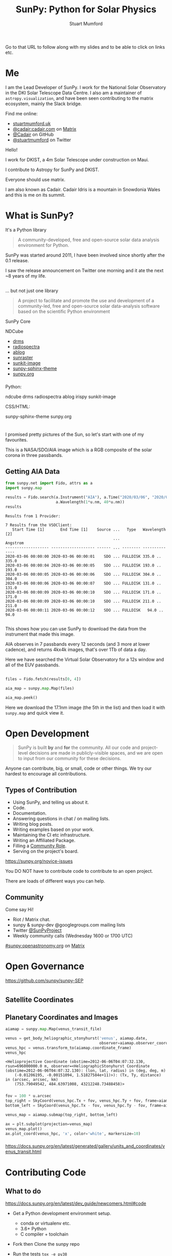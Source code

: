 # -*- org-confirm-babel-evaluate: nil -*-
#+REVEAL_ROOT: ./src/reveal.js/
#+REVEAL_INIT_OPTIONS: transition:fade'
#+REVEAL_THEME: simple
#+REVEAL_DEFAULT_SLIDE_BACKGROUND: ./images/background_1.jpg
#+REVEAL_TITLE_SLIDE_BACKGROUND: ./images/background_1.jpg
#+OPTIONS: toc:nil
#+OPTIONS: num:nil
#+REVEAL_EXTRA_CSS: org.css
#+REVEAL_MULTIPLEX_ID: bd48dc06640f14b9
#+REVEAL_MULTIPLEX_SECRET: 15841015407773172823
#+REVEAL_MULTIPLEX_URL: https://reveal-js-multiplex-ccjbegmaii.now.sh:443
#+REVEAL_MULTIPLEX_SOCKETIO_URL: https://cdnjs.cloudflare.com/ajax/libs/socket.io/1.0.6/socket.io.min.js
#+REVEAL_PLUGINS: (notes multiplex highlight)
#+REVEAL_HIGHLIGHT_CSS: https://cdn.jsdelivr.net/gh/highlightjs/cdn-release@9.18.1/build/styles/github.min.css

#+TITLE: SunPy: Python for Solar Physics
#+AUTHOR: Stuart Mumford
#+REVEAL_TITLE_SLIDE: <h3>%t</h3>
#+REVEAL_TITLE_SLIDE: <h4>%a</h4>
#+REVEAL_TITLE_SLIDE: <h5>Slides: <a href="https://astrax.cadair.dev/">astrax.cadair.dev</a></h5>
#+REVEAL_TITLE_SLIDE: <a href="https://aperio.software"><img style='float: left; width: 30%%; margin-top: 100px; height: 25%%;' src='images/aperio.svg'/></a><a href="https://sheffield.ac.uk"><img style='float: right; width: 30%%; margin-top: 100px; height: 25%%;' src='images/TUOS_Logo_CMYK_Keyline.svg'/></a><a href="https://sunpy.org"><img style='float: right; width: 30%%; margin-top: 100px; height: 25%%; margin-right: 5%%;' src='images/sunpy.svg'/></a>

#+begin_notes

Go to that URL to follow along with my slides and to be able to click on links etc.

#+end_notes

* Me

I am the Lead Developer of SunPy.
I work for the National Solar Observatory in the DKI Solar Telescope Data Centre.
I also am a maintainer of ~astropy.visualization~, and have been seen contributing to the matrix ecosystem, mainly the Slack bridge.

#+REVEAL_HTML: <div class='left'>

Find me online:

- [[http://stuartmumford.uk][stuartmumford.uk]]
- [[https://matrix.to/#/@cadair:cadair.com][@cadair:cadair.com]] on [[https://matrix.org][Matrix]]
- [[https://github.com/Cadair][@Cadair]] on GitHub
- [[https://twitter.com/stuartmumford][@stuartmumford]] on Twitter

#+REVEAL_HTML: </div>

#+REVEAL_HTML: <div class='right'>

#+attr_html: :width 300px
[[./images/cadair.jpg]]

#+REVEAL_HTML: </div>

#+begin_notes

Hello!

I work for DKIST, a 4m Solar Telescope under construction on Maui.

I contribute to Astropy for SunPy and DKIST.

Everyone should use matrix.

I am also known as Cadair. Cadair Idris is a mountain in Snowdonia Wales and this is me on its summit.

#+end_notes

* What is SunPy?

It's a Python library
#+BEGIN_QUOTE
A community-developed, free and open-source solar data analysis environment for Python.
#+END_QUOTE

#+begin_notes

SunPy was started around 2011, I have been involved since shortly after the 0.1 release.

I saw the release announcement on Twitter one morning and it ate the next ~8 years of my life.
#+end_notes

** 

... but not just one library
#+BEGIN_QUOTE
A project to facilitate and promote the use and development of a community-led, free and open-source solar data-analysis software based on the scientific Python environment
#+END_QUOTE

#+REVEAL_HTML: <div class='left3'>

#+attr_html: :height 200px
[[./images/sunpy_icon.svg]]

SunPy Core

#+REVEAL_HTML: </div>

#+REVEAL_HTML: <div class='center3'>

#+attr_html: :height 175px
[[./images/ndcube.png]]

NDCube

#+REVEAL_HTML: </div>

#+REVEAL_HTML: <div class='right3'>

  * [[https://github.com/sunpy/drms][drms]]
  * [[https://github.com/sunpy/radiospectra][radiospectra]]
  * [[https://github.com/sunpy/ablog][ablog]]
  * [[https://github.com/sunpy/sunraster][sunraster]]
  * [[https://github.com/sunpy/sunkit-image][sunkit-image]]
  * [[https://github.com/sunpy/sunpy-sphinx-theme][sunpy-sphinx-theme]]
  * [[https://github.com/sunpy/sunpy.org][sunpy.org]]

#+REVEAL_HTML: </div>

*** 
  :PROPERTIES:
  :reveal_background: ./images/sunpy_github.png
  :reveal_background_trans: slide
  :reveal_background_position: top
  :END:

#+begin_notes
Python:

    ndcube
    drms
    radiospectra
    ablog
    irispy
    sunkit-image

CSS/HTML:

    sunpy-sphinx-theme
    sunpy.org

#+end_notes
# AIA
* 
  :PROPERTIES:
  :reveal_background: ./images/fulldiskmulticolor.jpg
  :reveal_background_trans: slide
  :END:

#+BEGIN_NOTES
I promised pretty pictures of the Sun, so let's start with one of my favourites.

This is a NASA/SDO/AIA image which is a RGB composite of the solar corona in three passbands.
#+END_NOTES

** Getting AIA Data

#+BEGIN_SRC python :session map1 :exports none
import matplotlib
matplotlib.use('Agg')

import matplotlib.pyplot as plt

import astropy.units as u
#+END_SRC


#+BEGIN_SRC python :session map1 :exports both
from sunpy.net import Fido, attrs as a
import sunpy.map

results = Fido.search(a.Instrument("AIA"), a.Time("2020/03/06", "2020/03/06T00:00:11"),
                      a.Wavelength(1*u.nm, 40*u.nm))
results

#+END_SRC

#+RESULTS:
#+begin_example
Results from 1 Provider:

7 Results from the VSOClient:
   Start Time [1]       End Time [1]    Source ...   Type   Wavelength [2]
                                               ...             Angstrom   
------------------- ------------------- ------ ... -------- --------------
2020-03-06 00:00:00 2020-03-06 00:00:01    SDO ... FULLDISK 335.0 .. 335.0
2020-03-06 00:00:04 2020-03-06 00:00:05    SDO ... FULLDISK 193.0 .. 193.0
2020-03-06 00:00:05 2020-03-06 00:00:06    SDO ... FULLDISK 304.0 .. 304.0
2020-03-06 00:00:06 2020-03-06 00:00:07    SDO ... FULLDISK 131.0 .. 131.0
2020-03-06 00:00:09 2020-03-06 00:00:10    SDO ... FULLDISK 171.0 .. 171.0
2020-03-06 00:00:09 2020-03-06 00:00:10    SDO ... FULLDISK 211.0 .. 211.0
2020-03-06 00:00:11 2020-03-06 00:00:12    SDO ... FULLDISK   94.0 .. 94.0

#+end_example

#+begin_notes
This shows how you can use SunPy to download the data from the instrument that made this image.

AIA observes in 7 passbands every 12 seconds (and 3 more at lower cadence), and returns 4kx4k images, that's over 1Tb of data a day.

Here we have searched the Virtual Solar Observatory for a 12s window and all of the EUV passbands.
#+end_notes

** 


#+BEGIN_SRC python :session map1 :results file :exports code
files = Fido.fetch(results[0, 4])

aia_map = sunpy.map.Map(files)

aia_map.peek()
#+END_SRC

#+BEGIN_SRC python :session map1 :results file :exports results
plt.savefig("images/aia_map_1.png", transparent=True)
"images/aia_map_1.png"
#+END_SRC

#+RESULTS:
[[file:images/aia_map_1.png]]

#+begin_notes

Here we download the 17.1nm image (the 5th in the list) and then load it with ~sunpy.map~ and quick view it.
#+end_notes


* Open Development

#+BEGIN_QUOTE
SunPy is built *by* and *for* the community.  All our code and project-level decisions are made in publicly-visible spaces, and we are open to input from our community for these decisions.
#+END_QUOTE

Anyone can contribute, big, or small, code or other things. We try our hardest to encourage all contributions.


** Types of Contribution

#+REVEAL_HTML: <div class='left'>

#+ATTR_REVEAL: :frag (appear)
  * Using SunPy, and telling us about it.
  * Code.
  * Documentation.
  * Answering questions in chat / on mailing lists.
  * Writing blog posts.
  * Writing examples based on your work.
  * Maintaining the CI etc infrastructure.
  * Writing an Affiliated Package.
  * Filling a [[https://sunpy.org/project/roles][Community Role]].
  * Serving on the project's board.

#+REVEAL_HTML: </div>

#+REVEAL_HTML: <div class='right'>

[[./images/sunpy_package_novice.png]]

https://sunpy.org/novice-issues

#+REVEAL_HTML: </div>

#+begin_notes

You DO NOT have to contribute code to contribute to an open project.

There are loads of different ways you can help.

#+end_notes


** Community

#+REVEAL_HTML: <div class='left'>

Come say Hi!

  * Riot / Matrix chat.
  * sunpy & sunpy-dev @googlegroups.com mailing lists
  * Twitter [[https://twitter.com/SunPyProject][@SunPyProject]]
  * Weekly community calls (Wednesday 1600 or 1700 UTC)

#+REVEAL_HTML: </div>

#+REVEAL_HTML: <div class='right'>

[[https://riot.im/app/#/room/#sunpy:openastronomy.org][#sunpy:openastronomy.org]] on [[https://matrix.org][Matrix]]
[[./images/sunpy_riot.png]]

#+REVEAL_HTML: </div>


* Open Governance

https://github.com/sunpy/sunpy-SEP

#+attr_html: :height 500px
[[./images/sunpy_sep.png]]


#+BEGIN_SRC python :session repro :exports none :results output
import matplotlib
matplotlib.use('Agg')

import matplotlib.pyplot as plt

import astropy.units as u

from reprojection_example import maps

from sunpy.coordinates import get_body_heliographic_stonyhurst
#+END_SRC

#+RESULTS:

* 
  :PROPERTIES:
  :reveal_background: ./images/repro_comp.png
  :END:


** Satellite Coordinates

#+BEGIN_SRC python :session repro :exports none :results output
fig_c = plt.figure(figsize=(5, 5))

ax = plt.subplot(projection='polar')
#+END_SRC

#+RESULTS:

#+BEGIN_SRC python :session repro :exports none
earth = get_body_heliographic_stonyhurst('earth', maps[0].date)
circle = plt.Circle((0.0, 0.0), (10 * u.Rsun).to_value(u.AU),
                    transform=ax.transProjectionAffine + ax.transAxes, color="yellow",
                    alpha=1, label="Sun")
ax.add_artist(circle)
ax.text(earth.lon.to_value("rad")+0.05, earth.radius.to_value(u.AU), "Earth")

for this_satellite, this_coord in [(m.observatory, m.observer_coordinate) for m in maps]:
    plt.polar(this_coord.lon.to('rad'), this_coord.radius.to(u.AU), 'o', label=this_satellite)
#+END_SRC

#+BEGIN_SRC python :session repro :results file :exports results
ax.set_theta_zero_location("S")
ax.set_rlim(0, 1.3)

fig_c.savefig("images/coords_1.png", transparent=True)
"images/coords_1.png"
#+END_SRC

#+RESULTS:
[[file:images/coords_1.png]]


** Planetary Coordinates and Images

#+BEGIN_SRC python :session venus :exports none :results output
import matplotlib
matplotlib.use('Agg')

import matplotlib.pyplot as plt

import astropy.units as u
from astropy.coordinates import SkyCoord
from astropy.coordinates import solar_system_ephemeris
solar_system_ephemeris.set('de432s')

from sunpy.net import Fido, attrs as a
import sunpy.map
from sunpy.coordinates import get_body_heliographic_stonyhurst

result = Fido.search(a.Time('2012/06/06 04:07:25', '2012/06/06 04:07:35'),
                     a.Instrument('aia'),
                     a.Wavelength(304*u.angstrom))

venus_transit_file = Fido.fetch(result)[0]
#+END_SRC

#+RESULTS:
#+begin_example
Files Downloaded:   0% 0/1 [00:00<?, ?file/s]
aia_lev1_304a_2012_06_06t04_07_32_13z_image_lev1.fits:   0% 0.00/6.73M [00:00<?, ?B/s]
aia_lev1_304a_2012_06_06t04_07_32_13z_image_lev1.fits:   0% 14.4k/6.73M [00:00<00:56, 118kB/s]
aia_lev1_304a_2012_06_06t04_07_32_13z_image_lev1.fits:   1% 44.1k/6.73M [00:00<00:47, 140kB/s]
aia_lev1_304a_2012_06_06t04_07_32_13z_image_lev1.fits:   1% 98.0k/6.73M [00:00<00:37, 176kB/s]
aia_lev1_304a_2012_06_06t04_07_32_13z_image_lev1.fits:   3% 203k/6.73M [00:00<00:28, 231kB/s] 
aia_lev1_304a_2012_06_06t04_07_32_13z_image_lev1.fits:   5% 353k/6.73M [00:00<00:22, 279kB/s]
aia_lev1_304a_2012_06_06t04_07_32_13z_image_lev1.fits:  11% 773k/6.73M [00:00<00:15, 385kB/s]
aia_lev1_304a_2012_06_06t04_07_32_13z_image_lev1.fits:  13% 904k/6.73M [00:01<00:12, 453kB/s]
aia_lev1_304a_2012_06_06t04_07_32_13z_image_lev1.fits:  15% 1.02M/6.73M [00:01<00:10, 537kB/s]
aia_lev1_304a_2012_06_06t04_07_32_13z_image_lev1.fits:  17% 1.15M/6.73M [00:01<00:08, 645kB/s]
aia_lev1_304a_2012_06_06t04_07_32_13z_image_lev1.fits:  19% 1.28M/6.73M [00:01<00:07, 719kB/s]
aia_lev1_304a_2012_06_06t04_07_32_13z_image_lev1.fits:  21% 1.40M/6.73M [00:01<00:06, 780kB/s]
aia_lev1_304a_2012_06_06t04_07_32_13z_image_lev1.fits:  23% 1.53M/6.73M [00:01<00:06, 841kB/s]
aia_lev1_304a_2012_06_06t04_07_32_13z_image_lev1.fits:  25% 1.65M/6.73M [00:01<00:05, 895kB/s]
aia_lev1_304a_2012_06_06t04_07_32_13z_image_lev1.fits:  26% 1.78M/6.73M [00:01<00:05, 937kB/s]
aia_lev1_304a_2012_06_06t04_07_32_13z_image_lev1.fits:  28% 1.92M/6.73M [00:02<00:04, 976kB/s]
aia_lev1_304a_2012_06_06t04_07_32_13z_image_lev1.fits:  30% 2.05M/6.73M [00:02<00:04, 1.00MB/s]
aia_lev1_304a_2012_06_06t04_07_32_13z_image_lev1.fits:  32% 2.18M/6.73M [00:02<00:04, 1.03MB/s]
aia_lev1_304a_2012_06_06t04_07_32_13z_image_lev1.fits:  34% 2.32M/6.73M [00:02<00:04, 1.05MB/s]
aia_lev1_304a_2012_06_06t04_07_32_13z_image_lev1.fits:  36% 2.46M/6.73M [00:02<00:03, 1.08MB/s]
aia_lev1_304a_2012_06_06t04_07_32_13z_image_lev1.fits:  39% 2.59M/6.73M [00:02<00:03, 1.09MB/s]
aia_lev1_304a_2012_06_06t04_07_32_13z_image_lev1.fits:  41% 2.73M/6.73M [00:02<00:03, 1.11MB/s]
aia_lev1_304a_2012_06_06t04_07_32_13z_image_lev1.fits:  43% 2.87M/6.73M [00:02<00:03, 1.12MB/s]
aia_lev1_304a_2012_06_06t04_07_32_13z_image_lev1.fits:  45% 3.02M/6.73M [00:03<00:03, 1.13MB/s]
aia_lev1_304a_2012_06_06t04_07_32_13z_image_lev1.fits:  47% 3.16M/6.73M [00:03<00:03, 1.14MB/s]
aia_lev1_304a_2012_06_06t04_07_32_13z_image_lev1.fits:  49% 3.30M/6.73M [00:03<00:03, 1.14MB/s]
aia_lev1_304a_2012_06_06t04_07_32_13z_image_lev1.fits:  51% 3.44M/6.73M [00:03<00:02, 1.15MB/s]
aia_lev1_304a_2012_06_06t04_07_32_13z_image_lev1.fits:  53% 3.58M/6.73M [00:03<00:02, 1.19MB/s]
aia_lev1_304a_2012_06_06t04_07_32_13z_image_lev1.fits:  55% 3.72M/6.73M [00:03<00:02, 1.18MB/s]
aia_lev1_304a_2012_06_06t04_07_32_13z_image_lev1.fits:  57% 3.86M/6.73M [00:03<00:02, 1.18MB/s]
aia_lev1_304a_2012_06_06t04_07_32_13z_image_lev1.fits:  60% 4.01M/6.73M [00:03<00:02, 1.10MB/s]
aia_lev1_304a_2012_06_06t04_07_32_13z_image_lev1.fits:  62% 4.15M/6.73M [00:04<00:02, 1.12MB/s]
aia_lev1_304a_2012_06_06t04_07_32_13z_image_lev1.fits:  64% 4.30M/6.73M [00:04<00:02, 1.14MB/s]
aia_lev1_304a_2012_06_06t04_07_32_13z_image_lev1.fits:  66% 4.44M/6.73M [00:04<00:02, 1.07MB/s]
aia_lev1_304a_2012_06_06t04_07_32_13z_image_lev1.fits:  68% 4.58M/6.73M [00:04<00:01, 1.10MB/s]
aia_lev1_304a_2012_06_06t04_07_32_13z_image_lev1.fits:  70% 4.73M/6.73M [00:04<00:01, 1.12MB/s]
aia_lev1_304a_2012_06_06t04_07_32_13z_image_lev1.fits:  72% 4.87M/6.73M [00:04<00:01, 1.05MB/s]
aia_lev1_304a_2012_06_06t04_07_32_13z_image_lev1.fits:  74% 5.02M/6.73M [00:04<00:01, 1.09MB/s]
aia_lev1_304a_2012_06_06t04_07_32_13z_image_lev1.fits:  77% 5.16M/6.73M [00:04<00:01, 1.11MB/s]
aia_lev1_304a_2012_06_06t04_07_32_13z_image_lev1.fits:  79% 5.30M/6.73M [00:05<00:01, 1.04MB/s]
aia_lev1_304a_2012_06_06t04_07_32_13z_image_lev1.fits:  81% 5.45M/6.73M [00:05<00:01, 1.07MB/s]
aia_lev1_304a_2012_06_06t04_07_32_13z_image_lev1.fits:  83% 5.59M/6.73M [00:05<00:01, 1.10MB/s]
aia_lev1_304a_2012_06_06t04_07_32_13z_image_lev1.fits:  85% 5.73M/6.73M [00:05<00:00, 1.04MB/s]
aia_lev1_304a_2012_06_06t04_07_32_13z_image_lev1.fits:  87% 5.88M/6.73M [00:05<00:00, 1.08MB/s]
aia_lev1_304a_2012_06_06t04_07_32_13z_image_lev1.fits:  89% 6.02M/6.73M [00:05<00:00, 1.10MB/s]
aia_lev1_304a_2012_06_06t04_07_32_13z_image_lev1.fits:  92% 6.16M/6.73M [00:05<00:00, 1.05MB/s]
aia_lev1_304a_2012_06_06t04_07_32_13z_image_lev1.fits:  94% 6.31M/6.73M [00:06<00:00, 1.09MB/s]
aia_lev1_304a_2012_06_06t04_07_32_13z_image_lev1.fits:  96% 6.45M/6.73M [00:06<00:00, 1.11MB/s]
aia_lev1_304a_2012_06_06t04_07_32_13z_image_lev1.fits:  98% 6.59M/6.73M [00:06<00:00, 1.05MB/s]
aia_lev1_304a_2012_06_06t04_07_32_13z_image_lev1.fits: 6.74MB [00:06, 1.09MB/s]                
aia_lev1_304a_2012_06_06t04_07_32_13z_image_lev1.fits: 6.89MB [00:06, 1.12MB/s]
                                                                               Files Downloaded: 100% 1/1 [00:07<00:00,  7.86s/file]Files Downloaded: 100% 1/1 [00:07<00:00,  7.86s/file]
#+end_example

#+BEGIN_SRC python :session venus :exports both
aiamap = sunpy.map.Map(venus_transit_file)

venus = get_body_heliographic_stonyhurst('venus', aiamap.date,
                                         observer=aiamap.observer_coordinate)
venus_hpc = venus.transform_to(aiamap.coordinate_frame)
venus_hpc
#+END_SRC

#+RESULTS:
: <Helioprojective Coordinate (obstime=2012-06-06T04:07:32.130, rsun=696000000.0 m, observer=<HeliographicStonyhurst Coordinate (obstime=2012-06-06T04:07:32.130): (lon, lat, radius) in (deg, deg, m)
:     (-0.01206195, -0.00151094, 1.51827584e+11)>): (Tx, Ty, distance) in (arcsec, arcsec, km)
:     (753.79049542, 484.63971008, 43212248.73488458)>

*** 

#+BEGIN_SRC python :session venus :exports code :results output
fov = 100 * u.arcsec
top_right = SkyCoord(venus_hpc.Tx + fov, venus_hpc.Ty + fov, frame=aiamap.coordinate_frame)
bottom_left = SkyCoord(venus_hpc.Tx - fov, venus_hpc.Ty - fov, frame=aiamap.coordinate_frame)

venus_map = aiamap.submap(top_right, bottom_left)

ax = plt.subplot(projection=venus_map)
venus_map.plot()
ax.plot_coord(venus_hpc, 'x', color='white', markersize=10)
#+END_SRC

#+RESULTS:

*** 

#+BEGIN_SRC python :session venus :results file :exports results
plt.savefig("images/aia_map_venus.png", transparent=True)
"images/aia_map_venus.png"
#+END_SRC

#+RESULTS:
[[file:images/aia_map_venus.png]]

https://docs.sunpy.org/en/latest/generated/gallery/units_and_coordinates/venus_transit.html


* Contributing Code

** 
  :PROPERTIES:
  :reveal_background:
  :reveal_extra_attr: data-background-iframe="https://docs.sunpy.org/en/latest/dev_guide/newcomers.html#code" data-background-interactive
  :END:


** What to do

https://docs.sunpy.org/en/latest/dev_guide/newcomers.html#code


#+REVEAL_HTML: <div class='left'>

#+ATTR_REVEAL: :frag (appear)
  * Get a Python development environment setup.
    * conda or virtualenv etc.
    * 3.6+ Python
    * C compiler + toolchain
  * Fork then Clone the sunpy repo
   * Always good to learn git
  * Run the tests ~tox -e py38~
  * Make a git branch and edit some code
  * Re-run the tests
  * Open a Pull Request

#+REVEAL_HTML: </div>

#+REVEAL_HTML: <div class='right'>

[[./images/sunpy_pr_simple.png]]

#+REVEAL_HTML: </div>


** What to Expect

#+REVEAL_HTML: <div class='left'>

#+ATTR_REVEAL: :frag (appear)
  * A friendly reception.
  * A lot of comments!!
  * Iteration and improvement.
  * Attribution.
  * Eternal gratitude.

#+REVEAL_HTML: </div>
#+REVEAL_HTML: <div class='right'>
[[./images/sunpy_pr_comments.png]]
#+REVEAL_HTML: </div>

# DKIST
* 
  :PROPERTIES:
  :reveal_background:
  :reveal_extra_attr: data-background-video="./images/Inouye-First-Light-zoom-loop_FHD-H264.mp4" data-background-video-loop
  :END:

#+BEGIN_NOTES
This is the first data released from the DKI Solar Telescope.

The cell-like structures -- each about the size of Texas -- are the signature of violent motions that transport heat from the inside of the Sun to its surface. That hot solar plasma rises in the bright centers of “cells,” cools off and then sinks below the surface in dark lanes in a process known as convection.
#+END_NOTES

* Get Involved!


Contributing to an open source project such as SunPy or Astropy is great fun, people are friendly and helpful.

Come say hello in chat, and see if you can find something that excites you to work on!


Thanks!

# DKIST
* 
  :PROPERTIES:
  :reveal_background:
  :reveal_extra_attr: data-background-video="./images/Inouye-First-Light-zoom-loop_FHD-H264.mp4" data-background-video-loop
  :END:
